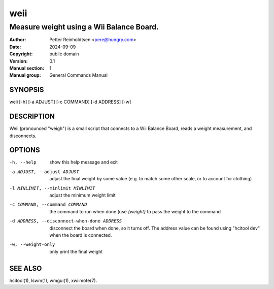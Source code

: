 ========
  weii
========

-----------------------------------------
Measure weight using a Wii Balance Board.
-----------------------------------------

:Author: Petter Reinholdtsen <pere@hungry.com>
:Date:   2024-09-09
:Copyright: public domain
:Version: 0.1
:Manual section: 1
:Manual group: General Commands Manual

SYNOPSIS
========

weii [-h] [-a ADJUST] [-c COMMAND] [-d ADDRESS] [-w]

DESCRIPTION
===========

Weii (pronounced "weigh") is a small script that connects to a Wii
Balance Board, reads a weight measurement, and disconnects.

OPTIONS
=======

-h, --help              show this help message and exit
-a ADJUST, --adjust ADJUST
                        adjust the final weight by some value (e.g. to
                        match some other scale, or to account for
                        clothing)
-l MINLIMIT, --minlimit MINLIMIT
                        adjust the minimum weight limit
-c COMMAND, --command COMMAND
                        the command to run when done (use `{weight}`
                        to pass the weight to the command
-d ADDRESS, --disconnect-when-done ADDRESS
                        disconnect the board when done, so it turns
                        off.  The address value can be found using
                        "hcitool dev" when the board is connected.
-w, --weight-only       only print the final weight


SEE ALSO
========

hcitool(1),
lswm(1),
wmgui(1),
xwiimote(7).
